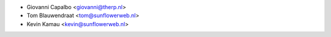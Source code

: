 * Giovanni Capalbo <giovanni@therp.nl>
* Tom Blauwendraat <tom@sunflowerweb.nl>
* Kevin Kamau <kevin@sunflowerweb.nl>
